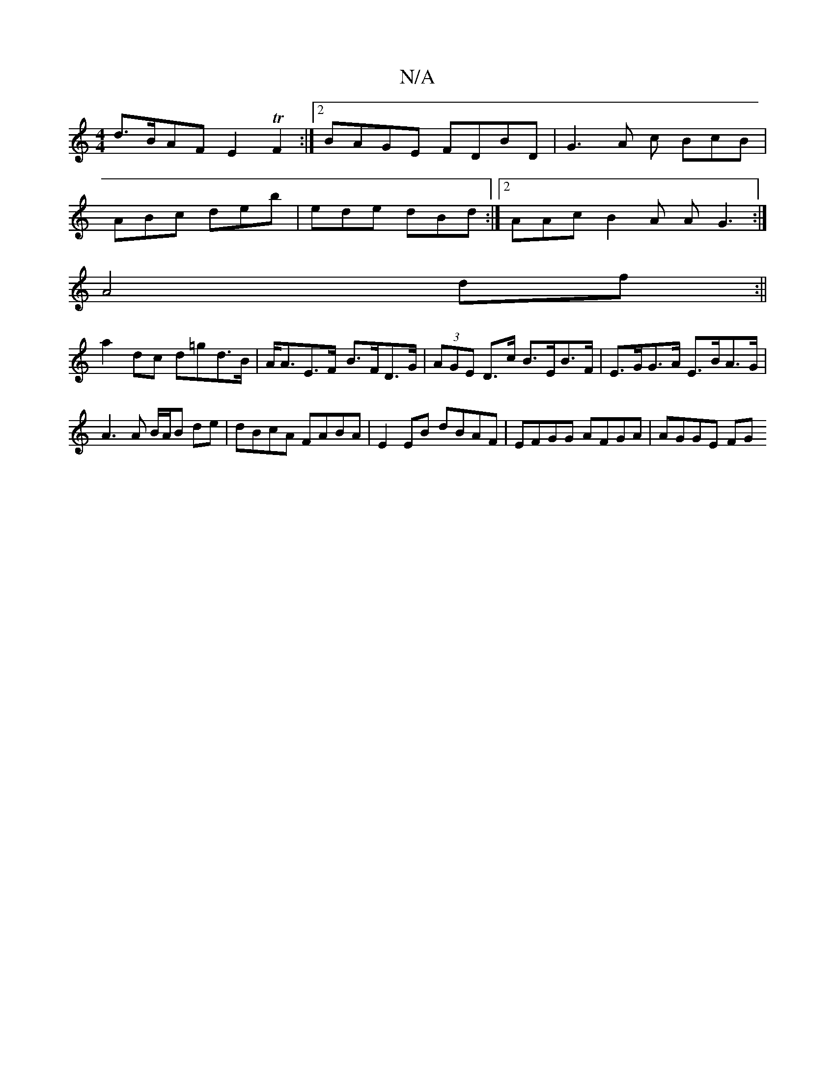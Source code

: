 X:1
T:N/A
M:4/4
R:N/A
K:Cmajor
d>BAF E2 TF2 :|2 BAGE FDBD|G3 A c BcB |
ABc deb | ede dBd:|2 AAc B2A AG3:|
A4 df:||
a2 dc d=gd>B | A<AE>F- B>FD>G|(3AGE D>c B>EB>F|E>GG>A E>BA>G |
A3 A B/A/B de|dBcA FABA|E2 EB dBAF|EFGG AFGA| AGGE FG